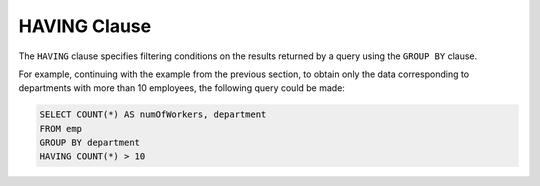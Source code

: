 =============
HAVING Clause
=============

The ``HAVING`` clause specifies filtering conditions on the results
returned by a query using the ``GROUP BY`` clause.

For example, continuing with the example from the previous section, to
obtain only the data corresponding to departments with more than 10
employees, the following query could be made:

.. code-block:: sql

   SELECT COUNT(*) AS numOfWorkers, department 
   FROM emp
   GROUP BY department
   HAVING COUNT(*) > 10